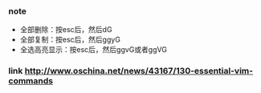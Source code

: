 *** note
- 全部删除：按esc后，然后dG
- 全部复制：按esc后，然后ggyG
- 全选高亮显示：按esc后，然后ggvG或者ggVG

*** link http://www.oschina.net/news/43167/130-essential-vim-commands
